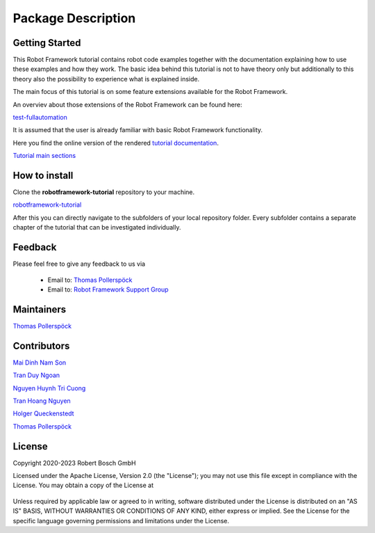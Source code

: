 .. Copyright 2020-2023 Robert Bosch GmbH

.. Licensed under the Apache License, Version 2.0 (the "License");
   you may not use this file except in compliance with the License.
   You may obtain a copy of the License at

.. http://www.apache.org/licenses/LICENSE-2.0

.. Unless required by applicable law or agreed to in writing, software
   distributed under the License is distributed on an "AS IS" BASIS,
   WITHOUT WARRANTIES OR CONDITIONS OF ANY KIND, either express or implied.
   See the License for the specific language governing permissions and
   limitations under the License.

Package Description
===================

Getting Started
---------------

This Robot Framework tutorial contains robot code examples together with the documentation explaining how to use these
examples and how they work. The basic idea behind this tutorial is not to have theory only but additionally to this theory
also the possibility to experience what is explained inside.

The main focus of this tutorial is on some feature extensions available for the Robot Framework.

An overviev about those extensions of the Robot Framework can be found here:

`test-fullautomation <https://github.com/test-fullautomation>`_

It is assumed that the user is already familiar with basic Robot Framework functionality.

Here you find the online version of the rendered `tutorial documentation <https://htmlpreview.github.io/?https://github.com/test-fullautomation/robotframework-tutorial/blob/develop/robot_framework_tutorial.html>`_.

`Tutorial main sections <https://github.com/test-fullautomation/robotframework-tutorial/blob/HolQue/task/documentation_maintenance/robot_framework_tutorial.html>`_


How to install
--------------

Clone the **robotframework-tutorial** repository to your machine.

`robotframework-tutorial <https://github.com/test-fullautomation/robotframework-tutorial>`_

After this you can directly navigate to the subfolders of your local repository folder.
Every subfolder contains a separate chapter of the tutorial that can be investigated individually.

Feedback
--------

Please feel free to give any feedback to us via

   * Email to: `Thomas Pollerspöck <mailto:Thomas.Pollerspoeck@de.bosch.com>`_

   * Email to: `Robot Framework Support Group <mailto:RobotFrameworkSupportGroup@bcn.bosch.com>`_

Maintainers
-----------

`Thomas Pollerspöck <mailto:Thomas.Pollerspoeck@de.bosch.com>`_

Contributors
------------

`Mai Dinh Nam Son <mailto:Son.MaiDinhNam@vn.bosch.com>`_

`Tran Duy Ngoan <mailto:Ngoan.TranDuy@vn.bosch.com>`_

`Nguyen Huynh Tri Cuong <mailto:Cuong.NguyenHuynhTri@vn.bosch.com>`_

`Tran Hoang Nguyen <mailto:Nguyen.TranHoang@vn.bosch.com>`_

`Holger Queckenstedt <mailto:Holger.Queckenstedt@de.bosch.com>`_

`Thomas Pollerspöck <mailto:Thomas.Pollerspoeck@de.bosch.com>`_

License
-------

Copyright 2020-2023 Robert Bosch GmbH

Licensed under the Apache License, Version 2.0 (the "License");
you may not use this file except in compliance with the License.
You may obtain a copy of the License at

    |License: Apache v2|

Unless required by applicable law or agreed to in writing, software
distributed under the License is distributed on an "AS IS" BASIS,
WITHOUT WARRANTIES OR CONDITIONS OF ANY KIND, either express or implied.
See the License for the specific language governing permissions and
limitations under the License.


.. |License: Apache v2| image:: https://img.shields.io/pypi/l/robotframework.svg
   :target: http://www.apache.org/licenses/LICENSE-2.0.html
